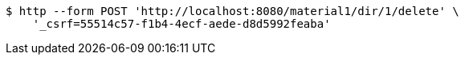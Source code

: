 [source,bash]
----
$ http --form POST 'http://localhost:8080/material1/dir/1/delete' \
    '_csrf=55514c57-f1b4-4ecf-aede-d8d5992feaba'
----